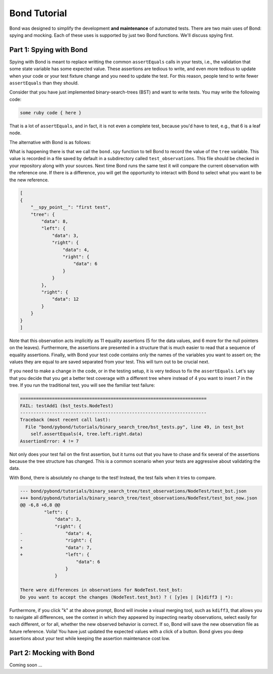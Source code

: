 .. raw:: html

    <script type='text/javascript' src='_static/bond_doc.js'></script>
    <link rel='stylesheet' href='_static/bond_doc.css' type='text/css'></link>

==========================
Bond Tutorial
==========================

Bond was designed to simplify the development **and maintenance** of automated tests. There are two main uses
of Bond: spying and mocking. Each of these uses is supported by just two Bond functions. We'll discuss spying first.


Part 1: Spying with Bond
----------------------------------

Spying with Bond is meant to replace writting the common ``assertEquals`` calls in your tests, i.e., the validation
that some state variable has some expected value. These assertions are tedious to write, and even more tedious to
update when your code or your test fixture change and you need to update the test. For this reason, people
tend to write fewer ``assertEquals`` than they should.

Consider that you have just implemented binary-search-trees (BST) and want to write tests. You may write the following
code:

.. container:: code-examples

    .. code-block:: python
        :emphasize-lines: 11-15

        def test_bst(self):
            tree = BST()
            tree.insert(8)
            tree.insert(12)
            tree.insert(3)
            tree.insert(4)
            tree.insert(6)

            # WITHOUT BOND: Add self.assertEquals here to verify the position in the tree
            # of all the data points, in the order in which they were inserted
            self.assertEquals(8, tree.data)
            self.assertEquals(12, tree.right.data)
            self.assertEquals(3, tree.left.data)
            self.assertEquals(4, tree.left.right.data)
            self.assertEquals(6, tree.left.right.right.data)

    .. code-block:: ruby

        some ruby code { here }


That is a lot of ``assertEquals``, and in fact, it is not even a complete test, because you'd have to
test, e.g., that 6 is a leaf node.

The alternative with Bond is as follows:

.. container:: code-examples

    .. code-block:: python
        :emphasize-lines: 2, 13

        def test_bst(self):
            bond.start_test(self)

            tree = BST()
            tree.insert(8)
            tree.insert(12)
            tree.insert(3)
            tree.insert(4)
            tree.insert(6)

            # WITH BOND: record the value of the tree variable, and compare it
            # with previous recordings.
            bond.spy('first test', tree=tree)

What is happening there is that we call the ``bond.spy`` function to tell Bond to record the value of the
``tree`` variable. This value is recorded in a file saved by default in a subdirectory called ``test_observations``.
This file should be checked in your repository along with your sources. Next time Bond runs the same test it will
compare the current observation with the reference one. If there is a difference, you will get the opportunity
to interact with Bond to select what you want to be the new reference.

.. code-block:: javascript

    [
    {
        "__spy_point__": "first test",
        "tree": {
            "data": 8,
            "left": {
                "data": 3,
                "right": {
                    "data": 4,
                    "right": {
                        "data": 6
                    }
                }
            },
            "right": {
                "data": 12
            }
        }
    }
    ]


Note that this observation acts implicitly as 11 equality assertions (5 for the data values, and 6 more for
the null pointers on the leaves). Furthermore, the assertions are presented in a structure that is much easier
to read that a sequence of equality assertions. Finally, with Bond your test code contains only the names
of the variables you want to assert on; the values they are equal to are saved separated from your test.
This will turn out to be crucial next.

If you need to make a change in the code, or in the testing setup, it is very tedious to fix the ``assertEquals``.
Let's say that you decide that you get a better test coverage with a different tree where instead of 4 you want to
insert 7 in the tree. If you run the traditional test, you will see the familiar test failure:

.. code-block:: diff

    ======================================================================
    FAIL: testAdd1 (bst_tests.NodeTest)
    ----------------------------------------------------------------------
    Traceback (most recent call last):
      File "bond/pybond/tutorials/binary_search_tree/bst_tests.py", line 49, in test_bst
        self.assertEquals(4, tree.left.right.data)
    AssertionError: 4 != 7

Not only does your test fail on the first assertion, but it turns out that you have to chase and fix
several of the assertions because the tree structure has changed. This is a common scenario when
your tests are aggressive about validating the data.

With Bond, there is absolutely no change to the test! Instead, the test fails when it tries to
compare.

.. code-block:: diff

    --- bond/pybond/tutorials/binary_search_tree/test_observations/NodeTest/test_bst.json
    +++ bond/pybond/tutorials/binary_search_tree/test_observations/NodeTest/test_bst_now.json
    @@ -6,8 +6,8 @@
             "left": {
                 "data": 3,
                 "right": {
    -                "data": 4,
    -                "right": {
    +                "data": 7,
    +                "left": {
                         "data": 6
                     }
                 }

    There were differences in observations for NodeTest.test_bst:
    Do you want to accept the changes (NodeTest.test_bst) ? ( [y]es | [k]diff3 | *):

Furthermore, if you click "k" at the above prompt, Bond will invoke a visual merging tool, such as
``kdiff3``, that allows you to navigate all differences, see the context in which they appeared by
inspecting nearby observations, select easily for each different, or for all, whether the
new observed behavior is correct. If so, Bond will save the new observation file as
future reference. Voila! You have just updated the expected values with a click of a button. Bond gives you
deep assertions about your test while keeping the assertion maintenance cost low.

.. image:: _static/kdiff3_bst1.png


Part 2: Mocking with Bond
--------------------------------

Coming soon ...

